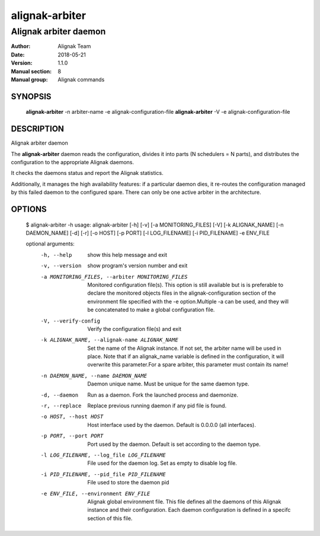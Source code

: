 ===============
alignak-arbiter
===============

----------------------
Alignak arbiter daemon
----------------------

:Author:            Alignak Team
:Date:              2018-05-21
:Version:           1.1.0
:Manual section:    8
:Manual group:      Alignak commands


SYNOPSIS
========

  **alignak-arbiter** -n arbiter-name -e alignak-configuration-file
  **alignak-arbiter** -V -e alignak-configuration-file

DESCRIPTION
===========

Alignak arbiter daemon

The **alignak-arbiter** daemon reads the configuration, divides it into parts
(N schedulers = N parts), and distributes the configuration to the appropriate
Alignak daemons.

It checks the daemons status and report the Alignak statistics.

Additionally, it manages the high availability features: if a particular daemon dies,
it re-routes the configuration managed by this failed  daemon to the configured spare.
There can only be one active arbiter in the architecture.


OPTIONS
=======

    $ alignak-arbiter -h
    usage: alignak-arbiter [-h] [-v] [-a MONITORING_FILES] [-V] [-k ALIGNAK_NAME] [-n DAEMON_NAME] [-d] [-r] [-o HOST] [-p PORT] [-l LOG_FILENAME] [-i PID_FILENAME] -e ENV_FILE

    optional arguments:
      -h, --help            show this help message and exit
      -v, --version         show program's version number and exit
      -a MONITORING_FILES, --arbiter MONITORING_FILES
                            Monitored configuration file(s). This option is still
                            available but is is preferable to declare the
                            monitored objects files in the alignak-configuration
                            section of the environment file specified with the -e
                            option.Multiple -a can be used, and they will be
                            concatenated to make a global configuration file.
      -V, --verify-config   Verify the configuration file(s) and exit
      -k ALIGNAK_NAME, --alignak-name ALIGNAK_NAME
                            Set the name of the Alignak instance. If not set, the
                            arbiter name will be used in place. Note that if an
                            alignak_name variable is defined in the configuration,
                            it will overwrite this parameter.For a spare arbiter,
                            this parameter must contain its name!
      -n DAEMON_NAME, --name DAEMON_NAME
                            Daemon unique name. Must be unique for the same daemon
                            type.
      -d, --daemon          Run as a daemon. Fork the launched process and
                            daemonize.
      -r, --replace         Replace previous running daemon if any pid file is
                            found.
      -o HOST, --host HOST  Host interface used by the daemon. Default is 0.0.0.0
                            (all interfaces).
      -p PORT, --port PORT  Port used by the daemon. Default is set according to
                            the daemon type.
      -l LOG_FILENAME, --log_file LOG_FILENAME
                            File used for the daemon log. Set as empty to disable
                            log file.
      -i PID_FILENAME, --pid_file PID_FILENAME
                            File used to store the daemon pid
      -e ENV_FILE, --environment ENV_FILE
                            Alignak global environment file. This file defines all
                            the daemons of this Alignak instance and their
                            configuration. Each daemon configuration is defined in
                            a specifc section of this file.

